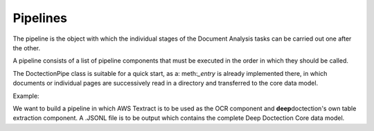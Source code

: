 Pipelines
==========================

The pipeline is the object with which the individual stages of the Document Analysis tasks can be carried out one after
the other.

A pipeline consists of a list of pipeline components that must be executed in the order in which they should be called.

The DoctectionPipe class is suitable for a quick start, as a: meth:`_entry` is already implemented there, in which
documents or individual pages are successively read in a directory and transferred to the core data model.

Example:

We want to build a pipeline in which AWS Textract is to be used as the OCR component and **deep**\doctection's own
table extraction component. A .JSONL file is to be output which contains the complete Deep Doctection Core data model.